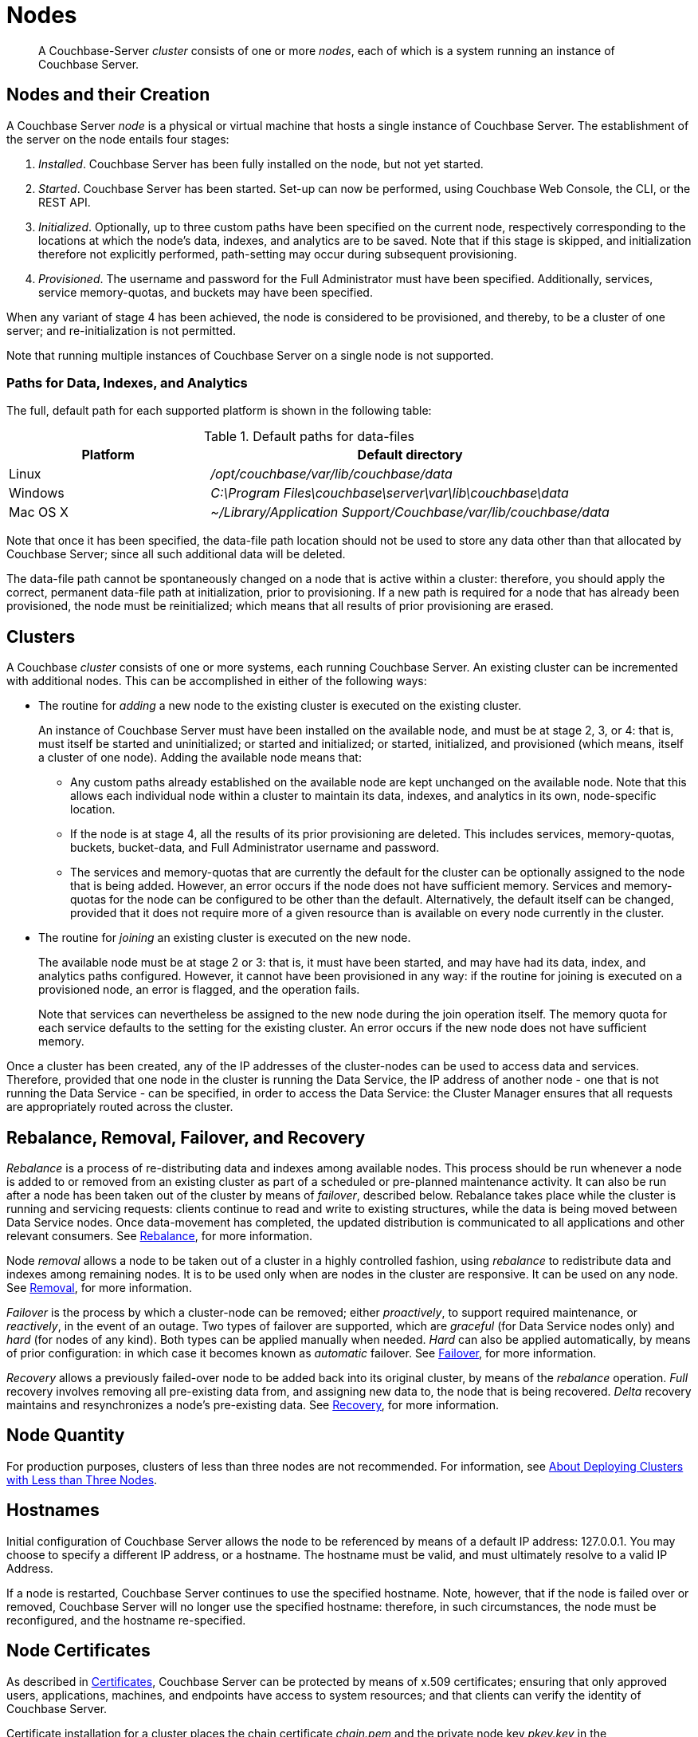 = Nodes
:page-aliases: clustersetup:file-locations,install:hostnames

[abstract]
A Couchbase-Server _cluster_ consists of one or more _nodes_, each of which is a system running an instance of Couchbase Server.

[#nodes-and-their-creation]
== Nodes and their Creation
A Couchbase Server _node_ is a physical or virtual machine that hosts a single instance of Couchbase Server.
The establishment of the server on the node entails four stages:

.	_Installed_. Couchbase Server has been fully installed on the node, but not yet started.

.	_Started_. Couchbase Server has been started.
Set-up can now be performed, using Couchbase Web Console, the CLI, or the REST API.

. _Initialized_. Optionally, up to three custom paths have been specified on the current node, respectively corresponding to the locations at which the node's data, indexes, and analytics are to be saved. Note that if this stage is skipped, and initialization therefore not explicitly performed, path-setting may occur during subsequent provisioning.

. _Provisioned_. The username and password for the Full Administrator must have been specified.
Additionally, services, service memory-quotas, and buckets may have been specified.

When any variant of stage 4 has been achieved, the node is considered to be provisioned, and thereby, to be a cluster of one server; and re-initialization is not permitted.

Note that running multiple instances of Couchbase Server on a single node is not supported.

[#paths-for-data-indexes-and-analytics]
=== Paths for Data, Indexes, and Analytics

The full, default path for each supported platform is shown in the following table:

.Default paths for data-files
[cols="1,2"]
|===
| Platform | Default directory

| Linux
| [.path]_/opt/couchbase/var/lib/couchbase/data_


| Windows
| [.path]_C:\Program Files\couchbase\server\var\lib\couchbase\data_

| Mac OS X
| [.path]_~/Library/Application Support/Couchbase/var/lib/couchbase/data_
|===

Note that once it has been specified, the data-file path location should not be used to store any data other than that allocated by Couchbase Server; since all such additional data will be deleted.

The data-file path cannot be spontaneously changed on a node that is active within a cluster: therefore, you should apply the correct, permanent data-file path at initialization, prior to provisioning.
If a new path is required for a node that has already been provisioned, the node must be reinitialized; which means that all results of prior provisioning are erased.

[#clusters]
== Clusters

A Couchbase _cluster_ consists of one or more systems, each running Couchbase Server.
An existing cluster can be incremented with additional nodes.
This can be accomplished in either of the following ways:

[#node-addition]
* The routine for _adding_ a new node to the existing cluster is executed on the existing cluster.
+
An instance of Couchbase Server must have been installed on the available node, and must be at stage 2, 3, or 4: that is, must itself be started and uninitialized; or started and initialized; or started, initialized, and provisioned (which means, itself a cluster of one node).
Adding the available node means that:

** Any custom paths already established on the available node are kept unchanged on the available node.
Note that this allows each individual node within a cluster to maintain its data, indexes, and analytics in its own, node-specific location.

** If the node is at stage 4, all the results of its prior provisioning are deleted.
This includes services, memory-quotas, buckets, bucket-data, and Full Administrator username and password.

** The services and memory-quotas that are currently the default for the cluster can be optionally assigned to the node that is being added.
However, an error occurs if the node does not have sufficient memory.
Services and memory-quotas for the node can be configured to be other than the default.
Alternatively, the default itself can be changed, provided that it does not require more of a given resource than is available on every node currently in the cluster.

[#node-joining]
* The routine for _joining_ an existing cluster is executed on the new node.
+
The available node must be at stage 2 or 3: that is, it must have been started, and may have had its data, index, and analytics paths configured.
However, it cannot have been provisioned in any way: if the routine for joining is executed on a provisioned node, an error is flagged, and the operation fails.
+
Note that services can nevertheless be assigned to the new node during the join operation itself.
The
memory quota for each service defaults to the setting for the existing cluster.
An error occurs if the new node does not have sufficient memory.

Once a cluster has been created, any of the IP addresses of the cluster-nodes can be used to access data and services.
Therefore, provided that one node in the cluster is running the Data Service, the IP address of another node - one that is not running the Data Service - can be specified, in order to access the Data Service: the Cluster Manager ensures that all requests are appropriately routed across the cluster.

[#rebalance-and-fail-over]
== Rebalance, Removal, Failover, and Recovery

_Rebalance_ is a process of re-distributing data and indexes among available nodes.
This process should be run whenever a node is added to or removed from an existing cluster as part of a scheduled or pre-planned maintenance activity.
It can also be run after a node has been taken out of the cluster by means of _failover_, described below.
Rebalance takes place while the cluster is running and servicing requests: clients continue to read and write to existing structures, while the data is being moved between Data Service nodes.
Once data-movement has completed, the updated distribution is communicated to all applications and other relevant consumers.
See xref:learn:clusters-and-availability/rebalance.adoc[Rebalance], for more information.

Node _removal_ allows a node to be taken out of a cluster in a highly controlled fashion, using _rebalance_ to redistribute data and indexes among remaining nodes.
It is to be used only when are nodes in the cluster are responsive.
It can be used on any node.
See xref:learn:clusters-and-availability/removal.adoc[Removal], for more information.

_Failover_ is the process by which a cluster-node can be removed; either _proactively_, to support required maintenance, or _reactively_, in the event of an outage.
Two types of failover are supported, which are _graceful_ (for Data Service nodes only) and _hard_ (for nodes of any kind).
Both types can be applied manually when needed.
_Hard_ can also be applied automatically, by means of prior configuration: in which case it becomes known as _automatic_ failover.
See xref:learn:clusters-and-availability/failover.adoc[Failover], for more information.

_Recovery_ allows a previously failed-over node to be added back into its original cluster, by means of the _rebalance_ operation.
_Full_ recovery involves removing all pre-existing data from, and assigning new data to, the node that is being recovered.
_Delta_ recovery maintains and resynchronizes a node’s pre-existing data.
See xref:learn:clusters-and-availability/recovery.adoc[Recovery], for more information.

[#Node Quantity]
== Node Quantity

For production purposes, clusters of less than three nodes are not recommended.
For information, see xref:install:deployment-considerations-lt-3nodes.adoc[About Deploying Clusters with Less than Three Nodes].

[#hostnames]
== Hostnames

Initial configuration of Couchbase Server allows the node to be referenced by means of a default IP address: 127.0.0.1.
You may choose to specify a different IP address, or a hostname.
The hostname must be valid, and must ultimately resolve to a valid IP Address.

If a node is restarted, Couchbase Server continues to use the specified hostname.
Note, however, that if the node is failed over or removed, Couchbase Server will no longer use the specified hostname: therefore, in such circumstances, the node must be reconfigured, and the hostname re-specified.

[#node-certificates]
== Node Certificates

As described in xref:learn:security/certificates.adoc[Certificates], Couchbase Server can be protected by means of x.509 certificates; ensuring that only approved users, applications, machines, and endpoints have access to system resources; and that clients can verify the identity of Couchbase Server.

Certificate installation for a cluster places the chain certificate _chain.pem_ and the private node key _pkey.key_ in the _/opt/couchbase/var/lib/couchbase/inbox/_ folder, for each cluster-node.
If an attempt is made, either by means of _adding_ or _joining_, to incorporate a new node into the certificate-protected cluster without the new node itself already being appropriately certificate-protected, the attempt fails.
Couchbase Web Console provides the following error message, _Attention: Prepare join failed. Error applying node certificate. Unable to read certificate chain file /opt/couchbase/var/lib/couchbase/inbox/chain.pem. The file does not exist._

Therefore, a new node should be appropriately certificate-protected, before any attempt is made to incorporate it into a certificate-protected cluster.
See xref:learn:security/certificates.adoc[Certificates] for an overview of certificates in the context of Couchbase Server.
See xref:manage:manage-security/configure-server-certificates.adoc[Configure Server Certificates] for information on configuring server certificates, including certificate installation.
